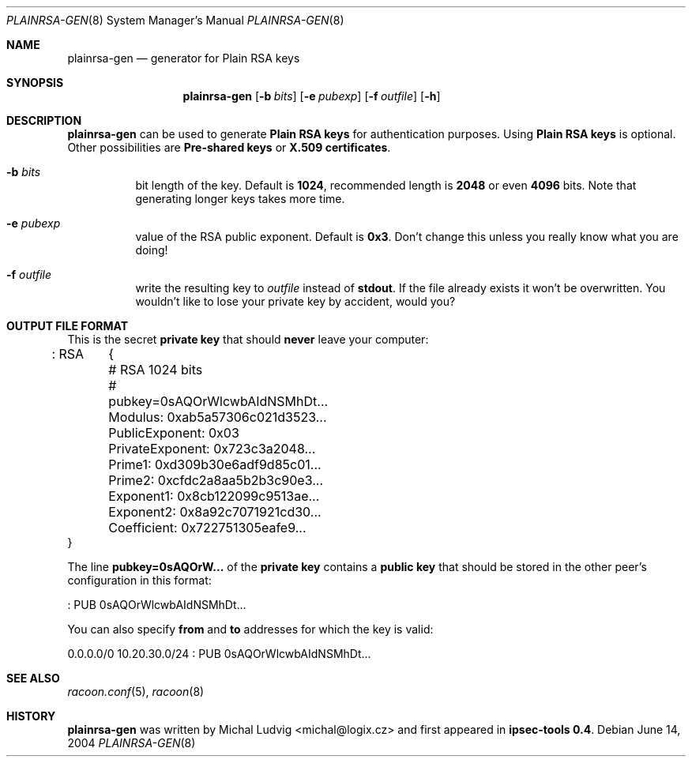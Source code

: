 .\"	$NetBSD: plainrsa-gen.8,v 1.1.1.3 2005/08/07 08:47:45 manu Exp $
.\"
.\" Id: plainrsa-gen.8,v 1.2.10.1 2005/04/18 11:10:55 manubsd Exp
.\"
.\" Copyright (C) 2004 SuSE Linux AG, Nuernberg, Germany.
.\" Contributed by: Michal Ludvig <mludvig@suse.cz>, SUSE Labs
.\" All rights reserved.
.\"
.\" Redistribution and use in source and binary forms, with or without
.\" modification, are permitted provided that the following conditions
.\" are met:
.\" 1. Redistributions of source code must retain the above copyright
.\"    notice, this list of conditions and the following disclaimer.
.\" 2. Redistributions in binary form must reproduce the above copyright
.\"    notice, this list of conditions and the following disclaimer in the
.\"    documentation and/or other materials provided with the distribution.
.\" 3. Neither the name of the project nor the names of its contributors
.\"    may be used to endorse or promote products derived from this software
.\"    without specific prior written permission.
.\"
.\" THIS SOFTWARE IS PROVIDED BY THE PROJECT AND CONTRIBUTORS ``AS IS'' AND
.\" ANY EXPRESS OR IMPLIED WARRANTIES, INCLUDING, BUT NOT LIMITED TO, THE
.\" IMPLIED WARRANTIES OF MERCHANTABILITY AND FITNESS FOR A PARTICULAR PURPOSE
.\" ARE DISCLAIMED.  IN NO EVENT SHALL THE PROJECT OR CONTRIBUTORS BE LIABLE
.\" FOR ANY DIRECT, INDIRECT, INCIDENTAL, SPECIAL, EXEMPLARY, OR CONSEQUENTIAL
.\" DAMAGES (INCLUDING, BUT NOT LIMITED TO, PROCUREMENT OF SUBSTITUTE GOODS
.\" OR SERVICES; LOSS OF USE, DATA, OR PROFITS; OR BUSINESS INTERRUPTION)
.\" HOWEVER CAUSED AND ON ANY THEORY OF LIABILITY, WHETHER IN CONTRACT, STRICT
.\" LIABILITY, OR TORT (INCLUDING NEGLIGENCE OR OTHERWISE) ARISING IN ANY WAY
.\" OUT OF THE USE OF THIS SOFTWARE, EVEN IF ADVISED OF THE POSSIBILITY OF
.\" SUCH DAMAGE.
.\"
.Dd June 14, 2004
.Dt PLAINRSA-GEN 8
.Os
.\"
.Sh NAME
.Nm plainrsa-gen
.Nd generator for Plain RSA keys
.\"
.Sh SYNOPSIS
.Nm plainrsa-gen
.Bk -words
.Op Fl b Ar bits
.Op Fl e Ar pubexp
.Op Fl f Ar outfile
.Op Fl h
.Ek
.\"
.Sh DESCRIPTION
.Nm
can be used to generate
.Li Plain RSA keys
for authentication purposes.
Using
.Li Plain RSA keys
is optional.
Other possibilities are
.Li Pre-shared keys
or
.Li X.509 certificates .
.\"
.Bl -tag -width Ds
.It Fl b Ar bits
bit length of the key.
Default is
.Li 1024 ,
recommended length is
.Li 2048
or even
.Li 4096
bits.
Note that generating longer keys takes more time.
.It Fl e Ar pubexp
value of the RSA public exponent.
Default is
.Li 0x3 .
Don't change this unless you really know what you are doing!
.It Fl f Ar outfile
write the resulting key to
.Ar outfile
instead of
.Li stdout .
If the file already exists it won't be overwritten.
You wouldn't like to lose your private key by accident, would you?
.El
.\"
.Sh OUTPUT FILE FORMAT
This is the secret
.Li private key
that should
.Ic never
leave your computer:
.Bd -literal
: RSA	{
	# RSA 1024 bits
	# pubkey=0sAQOrWlcwbAIdNSMhDt...
	Modulus: 0xab5a57306c021d3523...
	PublicExponent: 0x03
	PrivateExponent: 0x723c3a2048...
	Prime1: 0xd309b30e6adf9d85c01...
	Prime2: 0xcfdc2a8aa5b2b3c90e3...
	Exponent1: 0x8cb122099c9513ae...
	Exponent2: 0x8a92c7071921cd30...
	Coefficient: 0x722751305eafe9...
  }
.Ed
.Pp
The line
.Li pubkey=0sAQOrW...
of the
.Li private key
contains a
.Li public key
that should be stored in the other peer's configuration in this format:
.Bd -literal
: PUB 0sAQOrWlcwbAIdNSMhDt...
.Ed
.\"
.Pp
You can also specify
.Li from
and
.Li to
addresses for which the key is valid:
.Bd -literal
0.0.0.0/0 10.20.30.0/24 : PUB 0sAQOrWlcwbAIdNSMhDt...
.Ed
.\"
.Sh SEE ALSO
.Xr racoon.conf 5 ,
.Xr racoon 8
.\"
.Sh HISTORY
.Nm
was written by
.An Michal Ludvig Aq michal@logix.cz
and first appeared in
.Ic ipsec-tools 0.4 .
